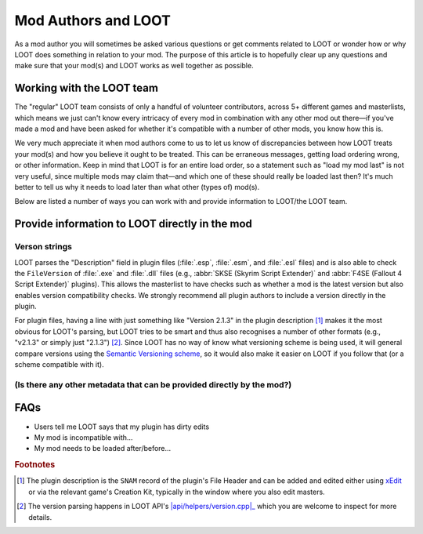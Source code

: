 ********************
Mod Authors and LOOT
********************

As a mod author you will sometimes be asked various questions or get comments related to LOOT or wonder how or why LOOT does something in relation to your mod. The purpose of this article is to hopefully clear up any questions and make sure that your mod(s) and LOOT works as well together as possible.

Working with the LOOT team
==========================

The "regular" LOOT team consists of only a handful of volunteer contributors, across 5+ different games and masterlists, which means we just can't know every intricacy of every mod in combination with any other mod out there—if you've made a mod and have been asked for whether it's compatible with a number of other mods, you know how this is.

We very much appreciate it when mod authors come to us to let us know of discrepancies between how LOOT treats your mod(s) and how you believe it ought to be treated. This can be erraneous messages, getting load ordering wrong, or other information. Keep in mind that LOOT is for an entire load order, so a statement such as "load my mod last" is not very useful, since multiple mods may claim that—and which one of these should really be loaded last then? It's much better to tell us why it needs to load later than what other (types of) mod(s).

Below are listed a number of ways you can work with and provide information to LOOT/the LOOT team.

Provide information to LOOT directly in the mod
===============================================

Verson strings
--------------

LOOT parses the "Description" field in plugin files (:file:`.esp`, :file:`.esm`, and :file:`.esl` files) and is also able to check the ``FileVersion`` of :file:`.exe` and :file:`.dll` files (e.g., :abbr:`SKSE (Skyrim Script Extender)` and :abbr:`F4SE (Fallout 4 Script Extender)` plugins). This allows the masterlist to have checks such as whether a mod is the latest version but also enables version compatibility checks. We strongly recommend all plugin authors to include a version directly in the plugin.

For plugin files, having a line with just something like "Version 2.1.3" in the plugin description [#snam_records]_ makes it the most obvious for LOOT's parsing, but LOOT tries to be smart and thus also recognises a number of other formats (e.g., "v2.1.3" or simply just "2.1.3") [#version_format]_. Since LOOT has no way of know what versioning scheme is being used, it will general compare versions using the `Semantic Versioning scheme`_, so it would also make it easier on LOOT if you follow that (or a scheme compatible with it).

.. _`Semantic Versioning scheme`: https://semver.org/

(Is there any other metadata that can be provided directly by the mod?)
-----------------------------------------------------------------------


FAQs
====

- Users tell me LOOT says that my plugin has dirty edits
- My mod is incompatible with…
- My mod needs to be loaded after/before…

.. rubric:: Footnotes

.. [#snam_records] The plugin description is the ``SNAM`` record of the plugin's File Header and can be added and edited either using `xEdit`_ or via the relevant game's Creation Kit, typically in the window where you also edit masters.
.. [#version_format] The version parsing happens in LOOT API's |api/helpers/version.cpp|_ which you are welcome to inspect for more details.

.. _xEdit: https://tes5edit.github.io/
.. |api/helpers/version.cpp| replace:: :file:`api/helpers/version.cpp`
.. _api/helpers/version.cpp: https://github.com/loot/loot-api/blob/master/src/api/helpers/version.cpp

